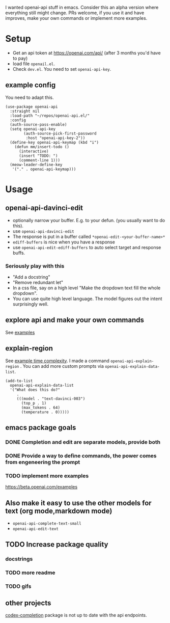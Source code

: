 I wanted openai-api stuff in emacs.
Consider this an alpha version where everything still might change.
PRs welcome, if you use it and have improves, make your own commands
or implement more examples.

* Setup

- Get an api token at https://openai.com/api/ (after 3 months you'd have to pay)
- load file =openail.el=.
- Check =dev.el=. You need to set =openai-api-key=.

** example config

You need to adapt this.

#+begin_src elisp
(use-package openai-api
  :straight nil
  :load-path "~/repos/openai-api.el/"
  :config
  (auth-source-pass-enable)
  (setq openai-api-key
        (auth-source-pick-first-password
         :host "openai-api-key-2"))
  (define-key openai-api-keymap (kbd "i")
    (defun mm/insert-todo ()
      (interactive)
      (insert "TODO: ")
      (comment-line 1)))
  (meow-leader-define-key
   '("." . openai-api-keymap)))
#+end_src

* Usage

** openai-api-davinci-edit
- optionally narrow your buffer. E.g. to your defun. (you usually want
  to do this).
- use =openai-api-davinci-edit=
- The response is put in a buffer called =*openai-edit-<your-buffer-name>*=
- =ediff-buffers= is nice when you have a response
- use =openai-api-edit-ediff-buffers= to auto select target and
  response buffs.

*** Seriously play with this
- "Add a docstring"
- "Remove redundant let"
- In a css file, say on a high level "Make the dropdown text fill
  the whole dropdown".
- You can use quite high level language. The model figures out the
  intent surprisingly well.

** explore api and make your own commands
See [[file:examples/][examples]]

** explain-region

See [[file:examples/time-complexity.el][example time complexity]].
I made a command =openai-api-explain-region= . You can add more custom
prompts via =openai-api-explain-data-list=.

#+begin_src elisp
  (add-to-list
    openai-api-explain-data-list
    '("What does this do?"
       .
       (((model . "text-davinci-003")
         (top_p . 1)
         (max_tokens . 64)
         (temperature . 0)))))
#+end_src

** emacs package goals

*** DONE Completion and edit are separate models, provide both
*** DONE Provide a way to define commands, the power comes from engeneering the prompt
*** TODO implement more examples
    https://beta.openai.com/examples

** Also make it easy to use the other models for text (org mode,markdown mode)
- =openai-api-complete-text-small=
- =openai-api-edit-text=
** TODO Increase package quality
*** docstrings
*** TODO more readme
*** TODO gifs
** other projects
[[https://github.com/debanjum/codex-completion][codex-completion]] package is not up to date with the api endpoints.
